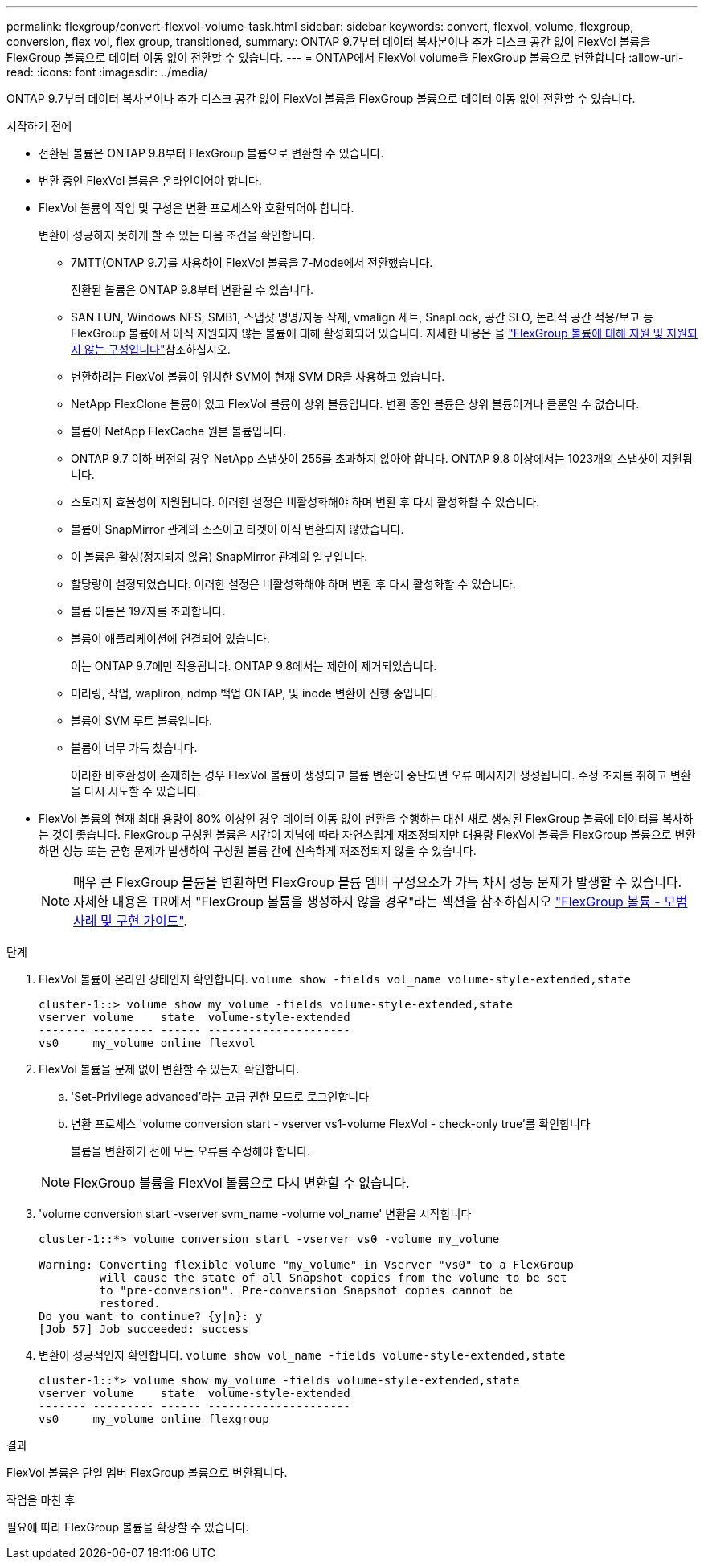 ---
permalink: flexgroup/convert-flexvol-volume-task.html 
sidebar: sidebar 
keywords: convert, flexvol, volume, flexgroup, conversion, flex vol, flex group, transitioned, 
summary: ONTAP 9.7부터 데이터 복사본이나 추가 디스크 공간 없이 FlexVol 볼륨을 FlexGroup 볼륨으로 데이터 이동 없이 전환할 수 있습니다. 
---
= ONTAP에서 FlexVol volume을 FlexGroup 볼륨으로 변환합니다
:allow-uri-read: 
:icons: font
:imagesdir: ../media/


[role="lead"]
ONTAP 9.7부터 데이터 복사본이나 추가 디스크 공간 없이 FlexVol 볼륨을 FlexGroup 볼륨으로 데이터 이동 없이 전환할 수 있습니다.

.시작하기 전에
* 전환된 볼륨은 ONTAP 9.8부터 FlexGroup 볼륨으로 변환할 수 있습니다.
* 변환 중인 FlexVol 볼륨은 온라인이어야 합니다.
* FlexVol 볼륨의 작업 및 구성은 변환 프로세스와 호환되어야 합니다.
+
변환이 성공하지 못하게 할 수 있는 다음 조건을 확인합니다.

+
** 7MTT(ONTAP 9.7)를 사용하여 FlexVol 볼륨을 7-Mode에서 전환했습니다.
+
전환된 볼륨은 ONTAP 9.8부터 변환될 수 있습니다.

** SAN LUN, Windows NFS, SMB1, 스냅샷 명명/자동 삭제, vmalign 세트, SnapLock, 공간 SLO, 논리적 공간 적용/보고 등 FlexGroup 볼륨에서 아직 지원되지 않는 볼륨에 대해 활성화되어 있습니다. 자세한 내용은 을 link:supported-unsupported-config-concept.html["FlexGroup 볼륨에 대해 지원 및 지원되지 않는 구성입니다"]참조하십시오.
** 변환하려는 FlexVol 볼륨이 위치한 SVM이 현재 SVM DR을 사용하고 있습니다.
** NetApp FlexClone 볼륨이 있고 FlexVol 볼륨이 상위 볼륨입니다. 변환 중인 볼륨은 상위 볼륨이거나 클론일 수 없습니다.
** 볼륨이 NetApp FlexCache 원본 볼륨입니다.
** ONTAP 9.7 이하 버전의 경우 NetApp 스냅샷이 255를 초과하지 않아야 합니다. ONTAP 9.8 이상에서는 1023개의 스냅샷이 지원됩니다.
** 스토리지 효율성이 지원됩니다. 이러한 설정은 비활성화해야 하며 변환 후 다시 활성화할 수 있습니다.
** 볼륨이 SnapMirror 관계의 소스이고 타겟이 아직 변환되지 않았습니다.
** 이 볼륨은 활성(정지되지 않음) SnapMirror 관계의 일부입니다.
** 할당량이 설정되었습니다. 이러한 설정은 비활성화해야 하며 변환 후 다시 활성화할 수 있습니다.
** 볼륨 이름은 197자를 초과합니다.
** 볼륨이 애플리케이션에 연결되어 있습니다.
+
이는 ONTAP 9.7에만 적용됩니다. ONTAP 9.8에서는 제한이 제거되었습니다.

** 미러링, 작업, wapliron, ndmp 백업 ONTAP, 및 inode 변환이 진행 중입니다.
** 볼륨이 SVM 루트 볼륨입니다.
** 볼륨이 너무 가득 찼습니다.
+
이러한 비호환성이 존재하는 경우 FlexVol 볼륨이 생성되고 볼륨 변환이 중단되면 오류 메시지가 생성됩니다. 수정 조치를 취하고 변환을 다시 시도할 수 있습니다.



* FlexVol 볼륨의 현재 최대 용량이 80% 이상인 경우 데이터 이동 없이 변환을 수행하는 대신 새로 생성된 FlexGroup 볼륨에 데이터를 복사하는 것이 좋습니다. FlexGroup 구성원 볼륨은 시간이 지남에 따라 자연스럽게 재조정되지만 대용량 FlexVol 볼륨을 FlexGroup 볼륨으로 변환하면 성능 또는 균형 문제가 발생하여 구성원 볼륨 간에 신속하게 재조정되지 않을 수 있습니다.
+
[NOTE]
====
매우 큰 FlexGroup 볼륨을 변환하면 FlexGroup 볼륨 멤버 구성요소가 가득 차서 성능 문제가 발생할 수 있습니다. 자세한 내용은 TR에서 "FlexGroup 볼륨을 생성하지 않을 경우"라는 섹션을 참조하십시오 link:https://www.netapp.com/media/12385-tr4571.pdf["FlexGroup 볼륨 - 모범 사례 및 구현 가이드"].

====


.단계
. FlexVol 볼륨이 온라인 상태인지 확인합니다. `volume show -fields vol_name volume-style-extended,state`
+
[listing]
----
cluster-1::> volume show my_volume -fields volume-style-extended,state
vserver volume    state  volume-style-extended
------- --------- ------ ---------------------
vs0     my_volume online flexvol
----
. FlexVol 볼륨을 문제 없이 변환할 수 있는지 확인합니다.
+
.. 'Set-Privilege advanced'라는 고급 권한 모드로 로그인합니다
.. 변환 프로세스 'volume conversion start - vserver vs1-volume FlexVol - check-only true'를 확인합니다
+
볼륨을 변환하기 전에 모든 오류를 수정해야 합니다.

+
[NOTE]
====
FlexGroup 볼륨을 FlexVol 볼륨으로 다시 변환할 수 없습니다.

====


. 'volume conversion start -vserver svm_name -volume vol_name' 변환을 시작합니다
+
[listing]
----
cluster-1::*> volume conversion start -vserver vs0 -volume my_volume

Warning: Converting flexible volume "my_volume" in Vserver "vs0" to a FlexGroup
         will cause the state of all Snapshot copies from the volume to be set
         to "pre-conversion". Pre-conversion Snapshot copies cannot be
         restored.
Do you want to continue? {y|n}: y
[Job 57] Job succeeded: success
----
. 변환이 성공적인지 확인합니다. `volume show vol_name -fields volume-style-extended,state`
+
[listing]
----
cluster-1::*> volume show my_volume -fields volume-style-extended,state
vserver volume    state  volume-style-extended
------- --------- ------ ---------------------
vs0     my_volume online flexgroup
----


.결과
FlexVol 볼륨은 단일 멤버 FlexGroup 볼륨으로 변환됩니다.

.작업을 마친 후
필요에 따라 FlexGroup 볼륨을 확장할 수 있습니다.
